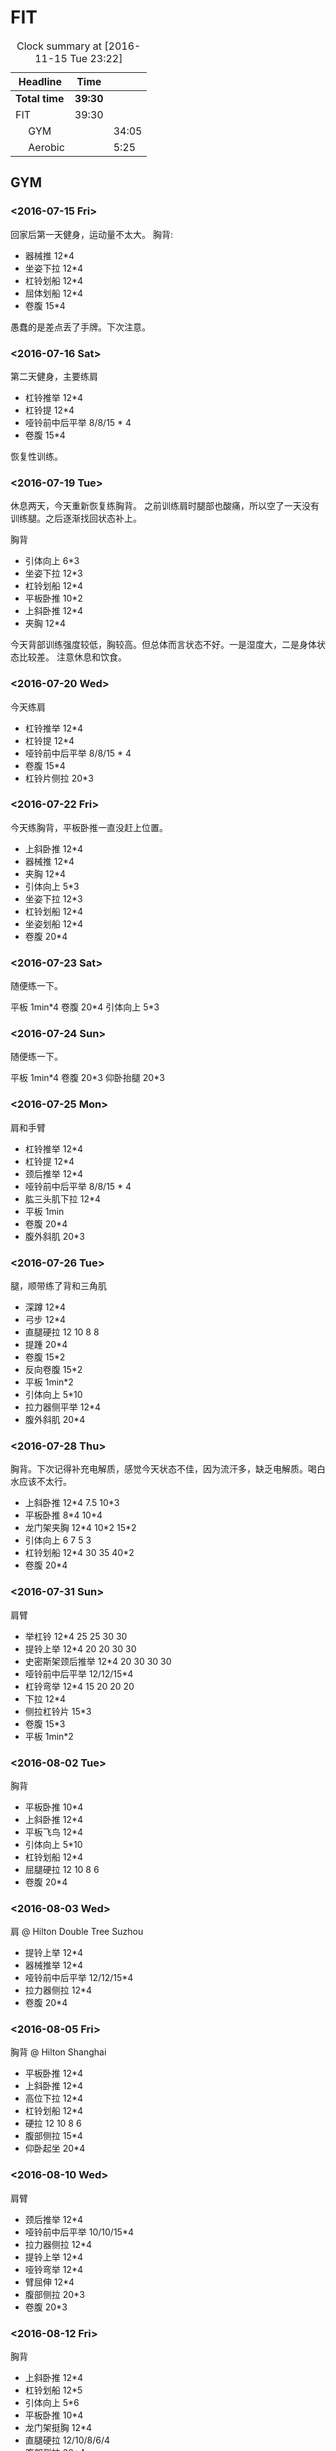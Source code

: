 * FIT
#+BEGIN: clocktable :maxlevel 2 :scope subtree
#+CAPTION: Clock summary at [2016-11-15 Tue 23:22]
| Headline      | Time  |       |
|---------------+-------+-------|
| *Total time*    | *39:30* |       |
|---------------+-------+-------|
| FIT           | 39:30 |       |
| \emsp GYM     |       | 34:05 |
| \emsp Aerobic |       |  5:25 |
#+END:

** GYM
*** <2016-07-15 Fri>
    :LOGBOOK:
    CLOCK: [2016-07-15 Fri 11:40]--[2016-07-15 Fri 12:30] =>  0:50
    :END:
回家后第一天健身，运动量不太大。
胸背:
 + 器械推 12*4
 + 坐姿下拉 12*4
 + 杠铃划船 12*4
 + 屈体划船 12*4
 + 卷腹 15*4

愚蠢的是差点丢了手牌。下次注意。

*** <2016-07-16 Sat>
    :LOGBOOK:
    CLOCK: [2016-07-16 Sat 16:50]--[2016-07-16 Sat 17:40] =>  0:50
    :END:

第二天健身，主要练肩
 + 杠铃推举 12*4
 + 杠铃提 12*4
 + 哑铃前中后平举 8/8/15 * 4
 + 卷腹 15*4

恢复性训练。

*** <2016-07-19 Tue>
    :LOGBOOK:
    CLOCK: [2016-07-19 Tue 11:15]--[2016-07-19 Tue 12:15] =>  1:00
    :END:

休息两天，今天重新恢复练胸背。
之前训练肩时腿部也酸痛，所以空了一天没有训练腿。之后逐渐找回状态补上。

胸背
 + 引体向上 6*3
 + 坐姿下拉 12*3
 + 杠铃划船 12*4
 + 平板卧推 10*2
 + 上斜卧推 12*4
 + 夹胸 12*4

今天背部训练强度较低，胸较高。但总体而言状态不好。一是湿度大，二是身体状态比较差。
注意休息和饮食。

*** <2016-07-20 Wed>
    :LOGBOOK:
    CLOCK: [2016-07-20 Wed 17:40]--[2016-07-20 Wed 18:45] =>  1:05
    :END:
今天练肩
 + 杠铃推举 12*4
 + 杠铃提 12*4
 + 哑铃前中后平举 8/8/15 * 4
 + 卷腹 15*4
 + 杠铃片侧拉 20*3

*** <2016-07-22 Fri>
    :LOGBOOK:
    CLOCK: [2016-07-22 Fri 16:35]--[2016-07-22 Fri 17:40] =>  1:05
    :END:
今天练胸背，平板卧推一直没赶上位置。
 + 上斜卧推 12*4
 + 器械推 12*4
 + 夹胸 12*4
 + 引体向上 5*3
 + 坐姿下拉 12*3
 + 杠铃划船 12*4
 + 坐姿划船 12*4
 + 卷腹 20*4

*** <2016-07-23 Sat>
    :LOGBOOK:
    CLOCK: [2016-07-23 Sat 18:30]--[2016-07-23 Sat 19:00] =>  0:30
    :END:

随便练一下。

平板 1min*4
卷腹 20*4
引体向上 5*3

*** <2016-07-24 Sun>
    :LOGBOOK:
    CLOCK: [2016-07-24 Sun 14:30]--[2016-07-24 Sun 15:00] =>  0:30
    :END:

随便练一下。

平板 1min*4
卷腹 20*3
仰卧抬腿 20*3

*** <2016-07-25 Mon>
    :LOGBOOK:
    CLOCK: [2016-07-25 Mon 17:00]--[2016-07-25 Mon 18:00] =>  1:00
    :END:
肩和手臂

 + 杠铃推举 12*4
 + 杠铃提 12*4
 + 颈后推举 12*4
 + 哑铃前中后平举 8/8/15 * 4
 + 肱三头肌下拉 12*4
 + 平板 1min
 + 卷腹 20*4
 + 腹外斜肌 20*3

*** <2016-07-26 Tue>
    :LOGBOOK:
    CLOCK: [2016-07-26 Tue 17:00]--[2016-07-26 Tue 18:20] =>  1:20
    :END:
腿，顺带练了背和三角肌

 + 深蹲 12*4
 + 弓步 12*4
 + 直腿硬拉 12 10 8 8
 + 提踵 20*4
 + 卷腹 15*2
 + 反向卷腹 15*2
 + 平板 1min*2
 + 引体向上 5*10
 + 拉力器侧平举 12*4
 + 腹外斜肌 20*4

*** <2016-07-28 Thu>
    :LOGBOOK:
    CLOCK: [2016-07-28 Thu 09:35]--[2016-07-28 Thu 10:40] =>  1:05
    :END:
胸背。下次记得补充电解质，感觉今天状态不佳，因为流汗多，缺乏电解质。喝白水应该不太行。

 + 上斜卧推 12*4 7.5 10*3
 + 平板卧推 8*4 10*4
 + 龙门架夹胸 12*4 10*2 15*2
 + 引体向上 6 7 5 3
 + 杠铃划船 12*4 30 35 40*2
 + 卷腹 20*4

*** <2016-07-31 Sun>
    :LOGBOOK:
    CLOCK: [2016-07-31 Sun 16:50]--[2016-07-31 Sun 18:20] =>  1:30
    :END:
肩臂

 + 举杠铃 12*4 25 25 30 30
 + 提铃上举 12*4 20 20 30 30
 + 史密斯架颈后推举 12*4 20 30 30 30
 + 哑铃前中后平举 12/12/15*4
 + 杠铃弯举 12*4 15 20 20 20
 + 下拉 12*4
 + 侧拉杠铃片 15*3
 + 卷腹 15*3
 + 平板 1min*2

*** <2016-08-02 Tue>
    :LOGBOOK:
    CLOCK: [2016-08-02 Tue 10:00]--[2016-08-02 Tue 11:40] =>  1:40
    :END:
胸背
 + 平板卧推 10*4
 + 上斜卧推 12*4
 + 平板飞鸟 12*4
 + 引体向上 5*10
 + 杠铃划船 12*4
 + 屈腿硬拉 12 10 8 6
 + 卷腹 20*4

*** <2016-08-03 Wed>
    :LOGBOOK:
    CLOCK: [2016-08-03 Wed 21:00]--[2016-08-03 Wed 21:40] =>  0:40
    :END:
肩 @ Hilton Double Tree Suzhou
 + 提铃上举 12*4
 + 器械推举 12*4
 + 哑铃前中后平举 12/12/15*4
 + 拉力器侧拉 12*4
 + 卷腹 20*4

*** <2016-08-05 Fri>
    :LOGBOOK:
    CLOCK: [2016-08-05 Fri 20:00]--[2016-08-05 Fri 21:00] =>  1:00
    :END:
胸背 @ Hilton Shanghai
 + 平板卧推 12*4
 + 上斜卧推 12*4
 + 高位下拉 12*4
 + 杠铃划船 12*4
 + 硬拉 12 10 8 6
 + 腹部侧拉 15*4
 + 仰卧起坐 20*4

*** <2016-08-10 Wed>
    :LOGBOOK:
    CLOCK: [2016-08-10 Wed 17:00]--[2016-08-10 Wed 18:05] =>  1:05
    :END:
肩臂
 + 颈后推举 12*4
 + 哑铃前中后平举 10/10/15*4
 + 拉力器侧拉 12*4
 + 提铃上举 12*4
 + 哑铃弯举 12*4
 + 臂屈伸 12*4
 + 腹部侧拉 20*3
 + 卷腹 20*3

*** <2016-08-12 Fri>
    :LOGBOOK:
    CLOCK: [2016-08-12 Fri 17:05]--[2016-08-12 Fri 18:20] =>  1:15
    :END:
胸背
 + 上斜卧推 12*4
 + 杠铃划船 12*5
 + 引体向上 5*6
 + 平板卧推 10*4
 + 龙门架挺胸 12*4
 + 直腿硬拉 12/10/8/6/4
 + 腹部侧拉 20*4
 + 卷腹 20*4

*** <2016-08-15 Mon>
    :LOGBOOK:
    CLOCK: [2016-08-15 Mon 10:45]--[2016-08-15 Mon 12:10] =>  1:25
    :END:
肩臂
 + 颈后推举 12*4
 + 哑铃前中后平举 12/12/12*4
 + 拉力器侧拉 12*4
 + 提铃上举 12*4
 + 哑铃弯举 12*4
 + 臂屈伸 12*4
 + 卷腹 20*4

*** <2016-08-17 Wed>
    :LOGBOOK:
    CLOCK: [2016-08-17 Wed 17:00]--[2016-08-17 Wed 18:00] =>  1:00
    :END:
胸背
 + 上斜卧推 12*4
 + 杠铃划船 12*4
 + 引体向上 6*6
 + 平板卧推 12/10/8/8
 + 卷腹 20*4

*** <2016-08-18 Thu>
    :LOGBOOK:
    CLOCK: [2016-08-18 Thu 17:45]--[2016-08-18 Thu 18:55] =>  1:10
    :END:
肩臂
 + 颈后推举 12/10/8/8
 + 哑铃前中后平举 12/12/12*4
 + 提铃上举 12*5
 + 哑铃弯举 12*4
 + 下压 12*5
 + 卷腹 20*4

*** <2016-08-24 Wed>
    :LOGBOOK:
    CLOCK: [2016-08-24 Wed 16:50]--[2016-08-24 Wed 18:00] =>  1:10
    :END:
去检查了肩膀之前的损伤，医生说没有大碍。
休息了一周，以后对肩部的训练要多加注意。同时长期观察恢复情况。
胸背
 + 上斜卧推 12*4
 + 杠铃划船 12*4
 + 引体向上 6*6
 + 平板卧推 12/10/8/8
 + 直腿硬拉 12/10*3
 + 哑铃飞鸟 10*3
 + 卷腹 20*4

*** <2016-08-28 Sun>
    :LOGBOOK:
    CLOCK: [2016-08-28 Sun 17:05]--[2016-08-28 Sun 18:10] =>  1:05
    :END:
肩臂
 + 颈后推举 12/12/12/10/10
 + 哑铃前中后平举 12/12/15*4
 + 提铃上举 12*4
 + 哑铃弯举 12*4
 + 下压 12*4
 + 拉力器侧拉 12*3
 + 卷腹 20*4

*** <2016-08-31 Wed>
    :LOGBOOK:
    CLOCK: [2016-08-31 Wed 16:40]--[2016-08-31 Wed 17:45] =>  1:05
    :END:
胸背。状态不太好，不兴奋。最近休息的不太好。
 + 上斜卧推 12*4
 + 杠铃划船 12*4
 + 引体向上 6*2 5*4 4*1
 + 平板卧推 12/10/8/8
 + 哑铃飞鸟 12*4
 + 卷腹 20*4

*** <2016-09-02 Fri>
    :LOGBOOK:
    CLOCK: [2016-09-02 Fri 15:50]--[2016-09-02 Fri 16:50] =>  1:00
    :END:
肩臂
 + 颈后推举 12/12/12/10/10
 + 哑铃前中后平举 12/12/15*4
 + 提铃上举 12*4
 + 哑铃弯举 12*4
 + 下压 12*4
 + 拉力器侧拉 12/12/20
 + 卷腹 20*4

*** <2016-09-06 Tue>
    :LOGBOOK:
    CLOCK: [2016-09-06 Tue 22:40]--[2016-09-06 Tue 23:05] =>  0:25
    :END:
胸背。第一天到SD。
 + 上斜卧推 12*4
 + 引体向上 5*6
 + 划船 12*4
 + 卷腹 20*4

*** <2016-09-08 Thu>
    :LOGBOOK:
    CLOCK: [2016-09-08 Thu 21:00]--[2016-09-08 Thu 21:30] =>  0:30
    :END:
肩臂
 + 哑铃推举 12*4
 + 提铃上举 12*4
 + 前中后平举 12/12/15*4
 + 哑铃弯举 12*4
 + 下压 12*4

*** <2016-09-11 Sun>
    :LOGBOOK:
    CLOCK: [2016-09-11 Sun 22:40]--[2016-09-11 Sun 23:40] =>  1:00
    :END:
胸背+跑步。
 + 上斜卧推 12*4
 + 平板卧推 12*4
 + 引体向上 5*6
 + 划船 12*4
 + 卷腹 20*4
 + 跑步10min，登山10min

*** <2016-09-15 Thu>
    :LOGBOOK:
    CLOCK: [2016-09-15 Thu 23:00]--[2016-09-15 Thu 23:45] =>  0:45
    :END:
肩臂
 + 哑铃推举 12*4
 + 提铃上举 12*4
 + 前中后平举 12/12/15*4
 + 哑铃弯举 12*4
 + 坐姿撑 12*4

*** <2016-09-18 Sun>
    :LOGBOOK:
    CLOCK: [2016-09-18 Sun 21:35]--[2016-09-18 Sun 22:00] =>  0:25
    :END:
胸背+跑步。
 + 上斜卧推 12*5
 + 平板卧推 12*3
 + 飞鸟 12*2
 + 划船 12*4
 + 跑步20min

*** <2016-09-25 Sun>
    :LOGBOOK:
    CLOCK: [2016-09-25 Sun 22:35]--[2016-09-25 Sun 23:35] =>  1:00
    :END:
胸背+跑步。
 + 上斜卧推 12*5
 + 平板卧推 12*3
 + 划船 12*4
 + 引体向上 5*7
 + 跑步10min
 + 卷腹 25*4
*** <2016-09-27 Tue>
    :LOGBOOK:
    CLOCK: [2016-09-27 Tue 22:05]--[2016-09-27 Tue 22:35] =>  0:30
    :END:
肩臂
 + 哑铃推举 12*5
 + 侧平举 12*4
 + 后平举 20*4
 + 哑铃弯举 12*4
 + 后拉 12*4
 + 卷腹 25*3 抬腿20
*** <2016-10-01 Sat>
    :LOGBOOK:
    CLOCK: [2016-10-01 Sat 22:45]--[2016-10-01 Sat 23:35] =>  0:50
    :END:
胸背+椭圆机。
 + 上斜卧推 12*5
 + 龙门架夹胸 15*4
 + 划船 12*4
 + 引体向上 6*6
 + 椭圆机 10min
 + 卷腹 25*2 举腿20*2

*** <2016-10-07 Fri>
    :LOGBOOK:
    CLOCK: [2016-10-07 Fri 23:05]--[2016-10-07 Fri 23:45] =>  0:40
    :END:
肩臂
 + 哑铃推举 12*4
 + 侧平举 12*4
 + 后平举 15*4
 + 哑铃弯举 12*4
 + 俯卧撑 10 15 20
 + 卷腹 25*2 抬腿10
 + 椭圆机 10min
*** <2016-10-11 Tue>
    :LOGBOOK:
    CLOCK: [2016-10-11 Tue 22:45]--[2016-10-11 Tue 23:30] =>  0:45
    :END:
胸背+椭圆机。
 + 上斜卧推 12*4
 + 龙门架夹胸 12*4
 + 划船 12*4
 + 引体向上 6*6
 + 卷腹 25*3 举腿20

*** <2016-10-19 Wed>
    :LOGBOOK:
    CLOCK: [2016-10-19 Wed 18:05]--[2016-10-19 Wed 18:45] =>  0:40
    :END:
肩臂
 + 哑铃推举 12*4
 + 侧平举 12*4
 + 哑铃弯举 12*4
 + 下压 12*4
 + 引体 40
 + 卷腹 25*2 抬腿20*2

*** <2016-10-23 Sun>
    :LOGBOOK:
    CLOCK: [2016-10-11 Tue 22:45]--[2016-10-11 Tue 23:10] =>  0:25
    :END:
胸背
 + 上斜卧推 12*4
 + 龙门架夹胸 12*4
 + 引体向上 40

*** <2016-10-29 Sat>
    :LOGBOOK:
    CLOCK: [2016-10-29 Sat 12:05]--[2016-10-29 Sat 12:35] =>  0:30
    :END:
肩臂
 + 哑铃推举 12*4
 + 侧平举 12*4
 + 后平举 15*3
 + 哑铃弯举 12*4
 + 下压 12*4
 + 卷腹 25*4

*** <2016-11-07 Mon>
    :LOGBOOK:
    CLOCK: [2016-11-07 Mon 22:00]--[2016-11-07 Mon 22:35] =>  0:35
    :END:
胸背
 + 上斜卧推 12*4
 + 平板卧推 12*2
 + 引体向上 35
 + 卷腹 25*2 抬腿20*2

*** <2016-11-12 Sat>
    :LOGBOOK:
    CLOCK: [2016-11-12 Sat 22:00]--[2016-11-12 Sat 22:45] =>  0:45
    :END:
胸背
 + 上斜卧推 12*4
 + 平板卧推 12*3
 + 引体向上 38
 + 卷腹 25*2 抬腿25*2

** Aerobic
*** <2016-07-22 Fri>
    :LOGBOOK:
    CLOCK: [2016-07-22 Fri 17:40]--[2016-07-22 Fri 18:00] =>  0:20
    :END:
3.2km 配速10左右。恢复。

*** <2016-07-23 Sat>
    :LOGBOOK:
    CLOCK: [2016-07-23 Sat 18:00]--[2016-07-23 Sat 18:30] =>  0:30
    :END:
跑步半小时 5km 配速11左右。
*** <2016-08-25 Thu>
    :LOGBOOK:
    CLOCK: [2016-08-25 Thu 22:00]--[2016-08-25 Thu 22:30] =>  0:30
    :END:
半小时 5km
*** <2016-09-12 Mon>
    :LOGBOOK:
    CLOCK: [2016-09-12 Mon 22:00]--[2016-09-12 Mon 22:30] =>  0:30
    :END:
椭圆机 20min
卷腹 20*4
*** <2016-09-18 Sun>
    :LOGBOOK:
    CLOCK: [2016-09-18 Sun 22:00]--[2016-09-18 Sun 22:20] =>  0:20
    :END:
跑步 20min
*** <2016-10-08 Sat>
    :LOGBOOK:
    CLOCK: [2016-10-08 Sat 23:10]--[2016-10-08 Sat 23:30] =>  0:20
    :END:
    跑步 20min
*** <2016-10-21 Fri>
    :LOGBOOK:
    CLOCK: [2016-10-21 Fri 23:10]--[2016-10-21 Fri 23:35] =>  0:25
    :END:
    跑步 25min
*** <2016-10-25 Tue>
    :LOGBOOK:
    CLOCK: [2016-10-25 Tue 23:10]--[2016-10-25 Tue 23:35] =>  0:25
    :END:
    跑步 15min
    卷腹25*3 抬腿20
*** <2016-11-05 Sat>
    :LOGBOOK:
    CLOCK: [2016-11-05 Sat 22:10]--[2016-11-05 Sat 22:40] =>  0:30
    :END:
    椭圆机 20min
    卷腹25*3 抬腿20
*** <2016-11-09 Wed>
    :LOGBOOK:
    CLOCK: [2016-11-09 Wed 22:10]--[2016-11-09 Wed 22:40] =>  0:30
    :END:
    单车 20min
    卷腹25*2 抬腿20*2
*** <2016-11-11 Fri>
    :LOGBOOK:
    CLOCK: [2016-11-11 Fri 22:05]--[2016-11-11 Fri 22:40] =>  0:35
    :END:
    单车 20min
    卷腹25*2 抬腿25 20
*** <2016-11-15 Tue>
    :LOGBOOK:
    CLOCK: [2016-11-15 Tue 22:30]--[2016-11-15 Tue 23:00] =>  0:30
    :END:
    单车 25min
    卷腹25*2 抬腿25 20
